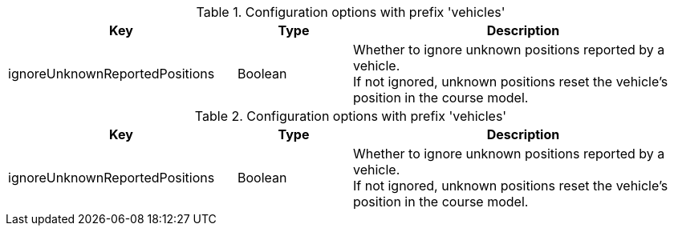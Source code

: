 .Configuration options with prefix 'vehicles'
[cols="2,1,3", options="header"]
|===
|Key
|Type
|Description

|ignoreUnknownReportedPositions
|Boolean
|Whether to ignore unknown positions reported by a vehicle. +
If not ignored, unknown positions reset the vehicle's position in the course model.

|===

.Configuration options with prefix 'vehicles'
[cols="2,1,3", options="header"]
|===
|Key
|Type
|Description

|ignoreUnknownReportedPositions
|Boolean
|Whether to ignore unknown positions reported by a vehicle. +
If not ignored, unknown positions reset the vehicle's position in the course model.

|===

